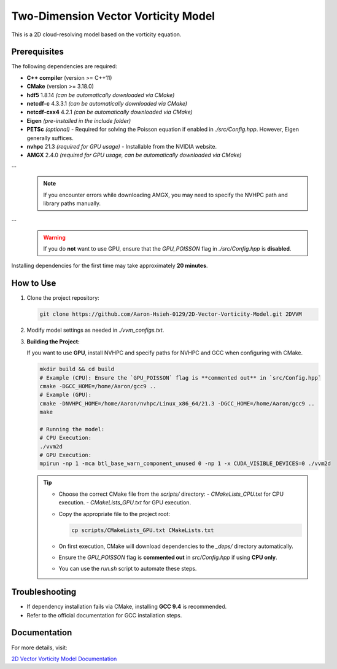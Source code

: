 Two-Dimension Vector Vorticity Model
====================================

This is a 2D cloud-resolving model based on the vorticity equation.

Prerequisites
-------------

The following dependencies are required:

- **C++ compiler** (version >= C++11)
- **CMake** (version >= 3.18.0)
- **hdf5** 1.8.14 *(can be automatically downloaded via CMake)*
- **netcdf-c** 4.3.3.1 *(can be automatically downloaded via CMake)*
- **netcdf-cxx4** 4.2.1 *(can be automatically downloaded via CMake)*
- **Eigen** *(pre-installed in the include folder)*
- **PETSc** *(optional)* - Required for solving the Poisson equation if enabled in `./src/Config.hpp`. However, Eigen generally suffices.
- **nvhpc** 21.3 *(required for GPU usage)* - Installable from the NVIDIA website.
- **AMGX** 2.4.0 *(required for GPU usage, can be automatically downloaded via CMake)*

--
  .. note::
     If you encounter errors while downloading AMGX, you may need to specify the NVHPC path and library paths manually.

--
  .. warning::
     If you do **not** want to use GPU, ensure that the `GPU_POISSON` flag in `./src/Config.hpp` is **disabled**.

Installing dependencies for the first time may take approximately **20 minutes**.

How to Use
----------

1. Clone the project repository:

   .. code-block:: bash

      git clone https://github.com/Aaron-Hsieh-0129/2D-Vector-Vorticity-Model.git 2DVVM

2. Modify model settings as needed in `./vvm_configs.txt`.

3. **Building the Project:**

   If you want to use **GPU**, install NVHPC and specify paths for NVHPC and GCC when configuring with CMake.

   .. code-block:: bash

      mkdir build && cd build
      # Example (CPU): Ensure the `GPU_POISSON` flag is **commented out** in `src/Config.hpp`
      cmake -DGCC_HOME=/home/Aaron/gcc9 ..
      # Example (GPU):
      cmake -DNVHPC_HOME=/home/Aaron/nvhpc/Linux_x86_64/21.3 -DGCC_HOME=/home/Aaron/gcc9 ..
      make
      
      # Running the model:
      # CPU Execution:
      ./vvm2d
      # GPU Execution:
      mpirun -np 1 -mca btl_base_warn_component_unused 0 -np 1 -x CUDA_VISIBLE_DEVICES=0 ./vvm2d

   .. tip::
      - Choose the correct CMake file from the `scripts/` directory:
        - `CMakeLists_CPU.txt` for CPU execution.
        - `CMakeLists_GPU.txt` for GPU execution.
      - Copy the appropriate file to the project root:

        .. code-block:: bash

           cp scripts/CMakeLists_GPU.txt CMakeLists.txt

      - On first execution, CMake will download dependencies to the `_deps/` directory automatically.
      - Ensure the `GPU_POISSON` flag is **commented out** in `src/Config.hpp` if using **CPU only**.
      - You can use the `run.sh` script to automate these steps.

Troubleshooting
---------------

- If dependency installation fails via CMake, installing **GCC 9.4** is recommended. 
- Refer to the official documentation for GCC installation steps.

Documentation
-------------

For more details, visit:

`2D Vector Vorticity Model Documentation <https://aaron-hsieh-0129.github.io/2D-Vector-Vorticity-Model/index.html>`_

